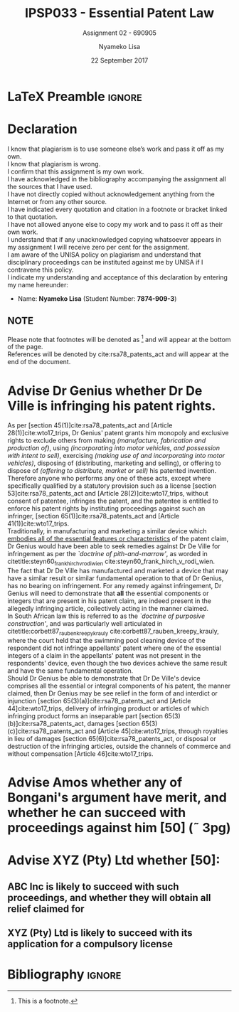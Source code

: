 * LaTeX Preamble                                                     :ignore:
#+TITLE: IPSP033 - Essential Patent Law
#+AUTHOR: Nyameko Lisa
#+DATE: 22 September 2017
#+SUBTITLE: Assignment 02 - 690905

#+LATEX_HEADER: \usepackage[margin=0.80in]{geometry}
#+LATEX_HEADER: \usepackage[backend=biber, style=ieee]{biblatex}
#+LATEX_HEADER: \usepackage{float}
#+LATEX_HEADER: \usepackage[super,negative]{nth}
#+LATEX_HEADER: \usepackage[capitalise]{cleveref}
#+LATEX_HEADER: \usepackage{pst-node,transparent,ragged2e}
#+LATEX_HEADER: \addbibresource{/home/nuk3/course/training/csir/novellasers/bibliography/bibliography.bib}
#+LATEX_HEADER: \DeclareFieldFormat[inproceedings]{citetitle}{\textit{#1}}
#+LATEX_HEADER: \DeclareFieldFormat[inproceedings]{title}{\textit{#1}}
#+LATEX_HEADER: \DeclareFieldFormat[misc]{citetitle}{#1}
#+LATEX_HEADER: \DeclareFieldFormat[misc]{title}{#1}
#+LATEX_HEADER: \renewcommand*{\bibpagespunct}{%
#+LATEX_HEADER:   \ifentrytype{inproceedings}
#+LATEX_HEADER:     {\addspace}
#+LATEX_HEADER:     {\addcomma\space}}
#+LATEX_HEADER: \AtEveryCitekey{\ifuseauthor{}{\clearname{author}}}
#+LATEX_HEADER: \AtEveryBibitem{\ifuseauthor{}{\clearname{author}}}

#+LATEX_HEADER: \PassOptionsToPackage{hyperref,x11names}{xcolor}
#+LATEX_HEADER: \hypersetup{colorlinks=true,citecolor=blue,filecolor=cyan,linkcolor=black,urlcolor=blue}

#+OPTIONS: toc:nil
#+LATEX_HEADER: \SpecialCoor

# Institution
#+BEGIN_EXPORT latex
\addvspace{110pt}
\centering{
\pnode(0.5\textwidth,-0.5\textheight){thisCenter}
\rput(thisCenter){%\transparent{0.25}
\includegraphics[width=2.7in]{/home/nuk3/course/llb/wipo-unisa/UNISACoatofArms.eps}}}
#+END_EXPORT

#+LaTeX: \justifying
#+LaTeX: \addvspace{110pt}
* Declaration
  :PROPERTIES:
   :UNNUMBERED: t
  :END:
  I know that plagiarism is to use someone else’s work and pass it off as my own.\\
  I know that plagiarism is wrong.\\
  I confirm that this assignment is my own work.\\
  I have acknowledged in the bibliography accompanying the assignment all the sources that I have used.\\
  I have not directly copied without acknowledgement anything from the Internet or from any other source.\\
  I have indicated every quotation and citation in a footnote or bracket linked to that quotation.\\
  I have not allowed anyone else to copy my work and to pass it off as their own work.\\
  I understand that if any unacknowledged copying whatsoever appears in my assignment I will receive zero per cent for the assignment.\\
  I am aware of the UNISA policy on plagiarism and understand that disciplinary proceedings can be instituted against me by UNISA if I contravene this policy.\\
  I indicate my understanding and acceptance of this declaration by
  entering my name hereunder:
    - Name: *Nyameko Lisa* (Student Number: *7874-909-3*)

** NOTE
Please note that footnotes will be denoted as [fn::This is a footnote.] and will
appear at the bottom of the page.\\
References will be denoted by cite:rsa78_patents_act and will appear at the end of the document.
\newpage

* Advise Dr Genius whether Dr De Ville is infringing his patent rights.

As per [section 45(1)]cite:rsa78_patents_act and [Article 28(1)]cite:wto17_trips, Dr Genius' patent grants him monopoly and exclusive rights to exclude others from making /(manufacture, fabrication and production of)/, using /(incorporating into motor vehicles, and possession with intent to sell)/, exercising /(making use of and incorporating into motor vehicles)/, disposing of (distributing, marketing and selling), or offering to dispose of /(offering to distribute, market or sell)/ his patented invention.\\

Therefore anyone who performs any one of these acts, except where specifically qualified by a statutory provision such as a license [section 53]cite:rsa78_patents_act and [Article 28(2)]cite:wto17_trips, without consent of patentee, infringes the patent, and the patentee is entitled to enforce his patent rights by instituting proceedings against such an infringer, [section 65(1)]cite:rsa78_patents_act and [Article 41(1)]cite:wto17_trips.\\

Traditionally, in manufacturing and marketing a similar device which _embodies all of the essential features or characteristics_ of the patent claim, Dr Genius would have been able to seek remedies against Dr De Ville for infringement as per the /`doctrine of pith-and-marrow'/, as worded in citetitle:steyn60_frank_hirch_v_rodi_wien cite:steyn60_frank_hirch_v_rodi_wien.\\

The fact that Dr De Ville has manufactured and marketed a device that may have a similar result or similar fundamental operation to that of Dr Genius, has no bearing on infringement. For any remedy against infringement, Dr Genius will need to demonstrate that *all* the essential components or integers that are present in his patent claim, are indeed present in the allegedly infringing article, collectively acting in the manner claimed.\\

In South African law this is referred to as the /`doctrine of purposive construction'/, and was particularly well articulated in citetitle:corbett87_rauben_kreepy_krauly cite:corbett87_rauben_kreepy_krauly, where the court held that the swimming pool cleaning device of the respondent did not infringe appellants' patent where one of the essential integers of a claim in the appellants' patent was not present in the respondents' device, even though the two devices achieve the same result and have the same fundamental operation.\\

Should Dr Genius be able to demonstrate that Dr De Ville's device comprises all the essential or integral components of his patent, the manner claimed, then Dr Genius may be see relief in the form of and interdict or injunction [section 65(3)(a)]cite:rsa78_patents_act and [Article 44]cite:wto17_trips, delivery of infringing product or articles of which infringing product forms an inseparable part [section 65(3)(b)]cite:rsa78_patents_act, damages [section 65(3)(c)]cite:rsa78_patents_act and [Article 45]cite:wto17_trips, through royalties in lieu of damages [section 65(6)]cite:rsa78_patents_act, or disposal or destruction of the infringing articles, outside the channels of commerce and without compensation [Article 46]cite:wto17_trips.

* Advise Amos whether any of Bongani's argument have merit, and whether he can succeed with proceedings against him [50] (\tilde 3pg)

* Advise XYZ (Pty) Ltd whether [50]:
** ABC Inc is likely to succeed with such proceedings, and whether they will obtain all relief claimed for
** XYZ (Pty) Ltd is likely to succeed with its application for a compulsory license
* Bibliography                                                       :ignore:
\printbibliography

#  LocalWords:  patentable infringer
